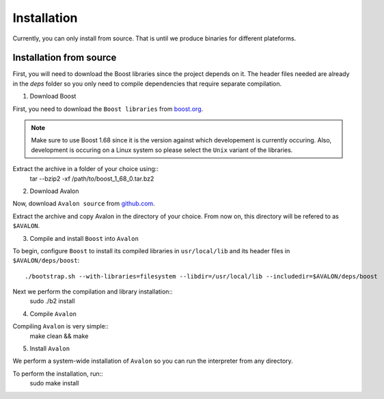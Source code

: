 Installation
============

Currently, you can only install from source. That is until we produce binaries for
different plateforms.


Installation from source
------------------------

First, you will need to download the Boost libraries since the project depends on it.
The header files needed are already in the `deps` folder so you only need to compile
dependencies that require separate compilation.

1. Download Boost

First, you need to download the ``Boost libraries`` from
`boost.org <https://www.boost.org/users/history/version_1_68_0.html>`_.

.. note::
    Make sure to use Boost 1.68 since it is the version against which developement
    is currently occuring. Also, development is occuring on a Linux system so please
    select the ``Unix`` variant of the libraries.


Extract the archive in a folder of your choice using::
    tar --bzip2 -xf /path/to/boost_1_68_0.tar.bz2

2. Download Avalon

Now, download ``Avalon source`` from `github.com
<https://github.com/avalon-lang/avalonic/archive/master.zip>`_.

Extract the archive and copy Avalon in the directory of your choice.
From now on, this directory will be refered to as ``$AVALON``.

3. Compile and install ``Boost`` into ``Avalon``

To begin, configure ``Boost`` to install its compiled libraries in ``usr/local/lib``
and its header files in ``$AVALON/deps/boost``::
    ./bootstrap.sh --with-libraries=filesystem --libdir=/usr/local/lib --includedir=$AVALON/deps/boost

Next we perform the compilation and library installation::
    sudo ./b2 install

4. Compile ``Avalon``

Compiling ``Avalon`` is very simple::
    make clean && make

5. Install ``Avalon``

We perform a system-wide installation of ``Avalon`` so you can run the interpreter
from any directory.

To perform the installation, run::
    sudo make install
